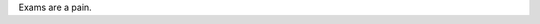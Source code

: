 .. title: No new post today...
.. slug: no-new-post-today
.. date: 2019-02-12 18:04:55 UTC+01:00
.. tags: status
.. category: 
.. link: 
.. description: 
.. type: text
.. status: private

Exams are a pain.
